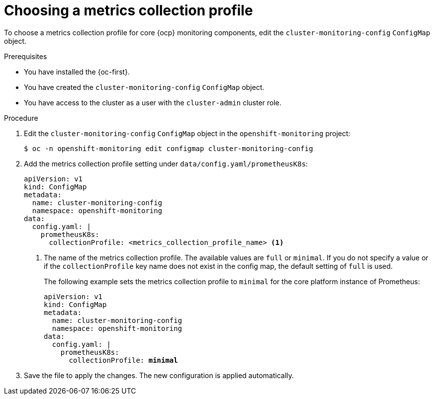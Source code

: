 // Module included in the following assemblies:
//
// * observability/monitoring/configuring-the-monitoring-stack.adoc

:_mod-docs-content-type: PROCEDURE
[id="choosing-a-metrics-collection-profile_{context}"]
= Choosing a metrics collection profile

[role="_abstract"]
To choose a metrics collection profile for core {ocp} monitoring components, edit the `cluster-monitoring-config` `ConfigMap` object.

.Prerequisites

* You have installed the {oc-first}.
* You have created the `cluster-monitoring-config` `ConfigMap` object.
* You have access to the cluster as a user with the `cluster-admin` cluster role.

.Procedure

. Edit the `cluster-monitoring-config` `ConfigMap` object in the `openshift-monitoring` project:
+
[source,terminal]
----
$ oc -n openshift-monitoring edit configmap cluster-monitoring-config
----

. Add the metrics collection profile setting under `data/config.yaml/prometheusK8s`:
+
[source,yaml]
----
apiVersion: v1
kind: ConfigMap
metadata:
  name: cluster-monitoring-config
  namespace: openshift-monitoring
data:
  config.yaml: |
    prometheusK8s:
      collectionProfile: <metrics_collection_profile_name> <1>
----
+
<1> The name of the metrics collection profile.
The available values are `full` or `minimal`.
If you do not specify a value or if the `collectionProfile` key name does not exist in the config map, the default setting of `full` is used.
+
The following example sets the metrics collection profile to `minimal` for the core platform instance of Prometheus:
+
[source,yaml,subs=quotes]
----
apiVersion: v1
kind: ConfigMap
metadata:
  name: cluster-monitoring-config
  namespace: openshift-monitoring
data:
  config.yaml: |
    prometheusK8s:
      collectionProfile: *minimal*
----

. Save the file to apply the changes. The new configuration is applied automatically.
